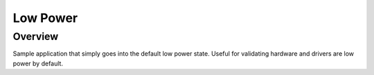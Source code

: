 .. _low_power:

Low Power
#########

Overview
********

Sample application that simply goes into the default low power state.
Useful for validating hardware and drivers are low power by default.
